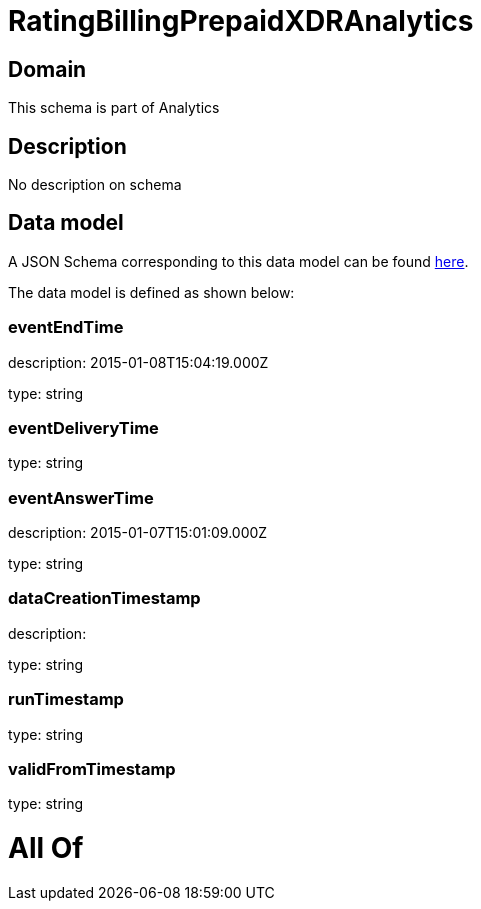 = RatingBillingPrepaidXDRAnalytics

[#domain]
== Domain

This schema is part of Analytics

[#description]
== Description

No description on schema


[#data_model]
== Data model

A JSON Schema corresponding to this data model can be found https://tmforum.org[here].

The data model is defined as shown below:


=== eventEndTime
description: 2015-01-08T15:04:19.000Z

type: string


=== eventDeliveryTime
type: string


=== eventAnswerTime
description: 2015-01-07T15:01:09.000Z

type: string


=== dataCreationTimestamp
description:  

type: string


=== runTimestamp
type: string


=== validFromTimestamp
type: string


= All Of 
